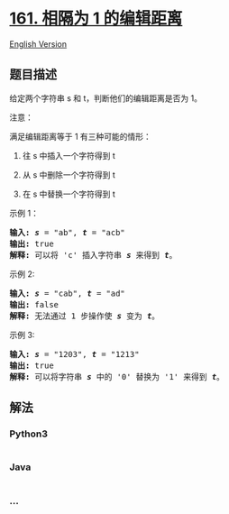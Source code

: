 * [[https://leetcode-cn.com/problems/one-edit-distance][161. 相隔为 1
的编辑距离]]
  :PROPERTIES:
  :CUSTOM_ID: 相隔为-1-的编辑距离
  :END:
[[./solution/0100-0199/0161.One Edit Distance/README_EN.org][English
Version]]

** 题目描述
   :PROPERTIES:
   :CUSTOM_ID: 题目描述
   :END:

#+begin_html
  <!-- 这里写题目描述 -->
#+end_html

#+begin_html
  <p>
#+end_html

给定两个字符串 s 和 t，判断他们的编辑距离是否为 1。

#+begin_html
  </p>
#+end_html

#+begin_html
  <p>
#+end_html

注意：

#+begin_html
  </p>
#+end_html

#+begin_html
  <p>
#+end_html

满足编辑距离等于 1 有三种可能的情形：

#+begin_html
  </p>
#+end_html

#+begin_html
  <ol>
#+end_html

#+begin_html
  <li>
#+end_html

往 s 中插入一个字符得到 t

#+begin_html
  </li>
#+end_html

#+begin_html
  <li>
#+end_html

从 s 中删除一个字符得到 t

#+begin_html
  </li>
#+end_html

#+begin_html
  <li>
#+end_html

在 s 中替换一个字符得到 t

#+begin_html
  </li>
#+end_html

#+begin_html
  </ol>
#+end_html

#+begin_html
  <p>
#+end_html

示例 1：

#+begin_html
  </p>
#+end_html

#+begin_html
  <pre><strong>输入: </strong><strong><em>s</em></strong> = &quot;ab&quot;, <strong><em>t</em></strong> = &quot;acb&quot;
  <strong>输出: </strong>true
  <strong>解释: </strong>可以将 &#39;c&#39; 插入字符串 <strong><em>s</em></strong>&nbsp;来得到 <em><strong>t</strong></em>。
  </pre>
#+end_html

#+begin_html
  <p>
#+end_html

示例 2:

#+begin_html
  </p>
#+end_html

#+begin_html
  <pre><strong>输入: </strong><strong><em>s</em></strong> = &quot;cab&quot;, <strong><em>t</em></strong> = &quot;ad&quot;
  <strong>输出: </strong>false
  <strong>解释: </strong>无法通过 1 步操作使 <em><strong>s</strong></em> 变为 <em><strong>t</strong></em>。</pre>
#+end_html

#+begin_html
  <p>
#+end_html

示例 3:

#+begin_html
  </p>
#+end_html

#+begin_html
  <pre><strong>输入: <em>s</em></strong> = &quot;1203&quot;, <strong><em>t</em></strong> = &quot;1213&quot;
  <strong>输出: </strong>true
  <strong>解释: </strong>可以将字符串 <strong><em>s</em></strong>&nbsp;中的 &#39;0&#39; 替换为 &#39;1&#39; 来得到 <em><strong>t</strong></em>。</pre>
#+end_html

** 解法
   :PROPERTIES:
   :CUSTOM_ID: 解法
   :END:

#+begin_html
  <!-- 这里可写通用的实现逻辑 -->
#+end_html

#+begin_html
  <!-- tabs:start -->
#+end_html

*** *Python3*
    :PROPERTIES:
    :CUSTOM_ID: python3
    :END:

#+begin_html
  <!-- 这里可写当前语言的特殊实现逻辑 -->
#+end_html

#+begin_src python
#+end_src

*** *Java*
    :PROPERTIES:
    :CUSTOM_ID: java
    :END:

#+begin_html
  <!-- 这里可写当前语言的特殊实现逻辑 -->
#+end_html

#+begin_src java
#+end_src

*** *...*
    :PROPERTIES:
    :CUSTOM_ID: section
    :END:
#+begin_example
#+end_example

#+begin_html
  <!-- tabs:end -->
#+end_html
